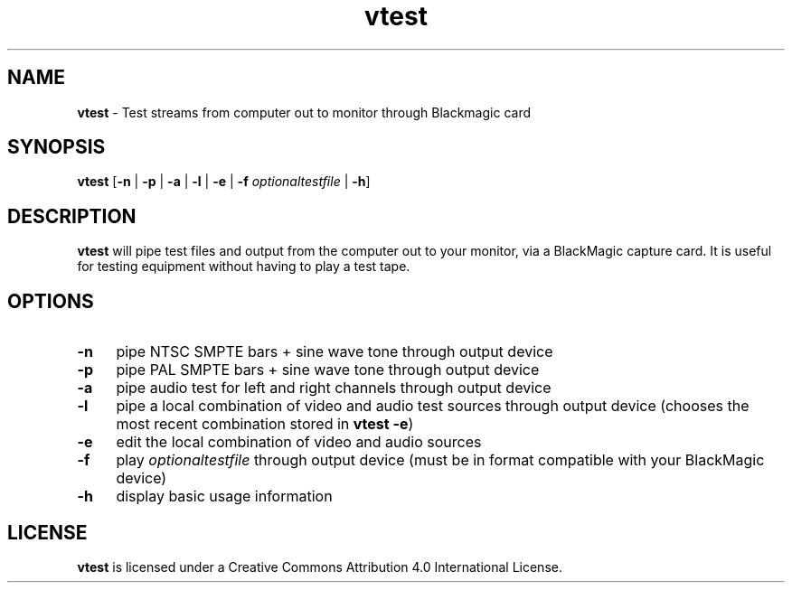 .TH vtest 1 "https://github.com/amiaopensource/vrecord" "2019-05-03" "AMIA Open Source"
.\" Turn off justification for nroff.
.if n .ad l
.\" Turn off hyphenation.
.nh
.SH NAME
\fBvtest\fR - Test streams from computer out to monitor through Blackmagic card
.SH SYNOPSIS
\fBvtest\fR [\fB-n\fR | \fB-p\fR | \fB-a\fR | \fB-l\fR | \fB-e\fR | \fB-f \fIoptionaltestfile\fR | \fB-h\fR]
.SH DESCRIPTION
\fBvtest\fR will pipe test files and output from the computer out to your monitor, via a BlackMagic capture card. It is useful for testing equipment without having to play a test tape.
.SH OPTIONS
.TP 4
.B -n
pipe NTSC SMPTE bars + sine wave tone through output device
.TP
.B -p
pipe PAL SMPTE bars + sine wave tone through output device
.TP
.B -a
pipe audio test for left and right channels through output device
.TP
.B -l
pipe a local combination of video and audio test sources through output device (chooses the most recent combination stored in \fBvtest -e\fR)
.TP
.B -e
edit the local combination of video and audio sources
.TP
.B -f
play \fIoptionaltestfile\fR through output device (must be in format compatible with your BlackMagic device)
.TP
.B -h
display basic usage information
.SH LICENSE
\fBvtest\fR is licensed under a Creative Commons Attribution 4.0 International License.
